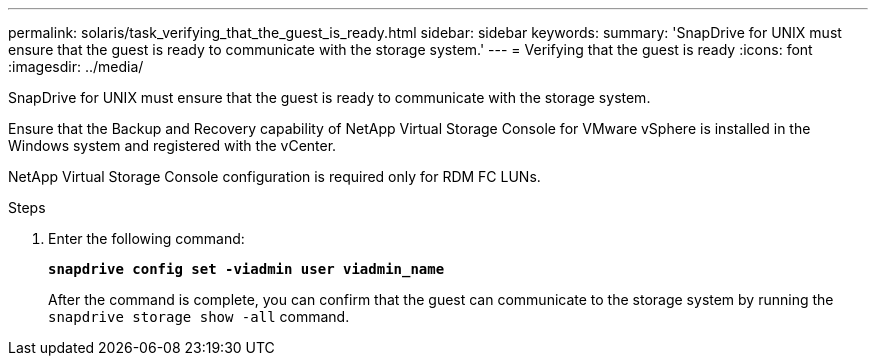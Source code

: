 ---
permalink: solaris/task_verifying_that_the_guest_is_ready.html
sidebar: sidebar
keywords:
summary: 'SnapDrive for UNIX must ensure that the guest is ready to communicate with the storage system.'
---
= Verifying that the guest is ready
:icons: font
:imagesdir: ../media/

[.lead]
SnapDrive for UNIX must ensure that the guest is ready to communicate with the storage system.

Ensure that the Backup and Recovery capability of NetApp Virtual Storage Console for VMware vSphere is installed in the Windows system and registered with the vCenter.

NetApp Virtual Storage Console configuration is required only for RDM FC LUNs.

.Steps

. Enter the following command:
+
`*snapdrive config set -viadmin user viadmin_name*`
+
After the command is complete, you can confirm that the guest can communicate to the storage system by running the `snapdrive storage show -all` command.
